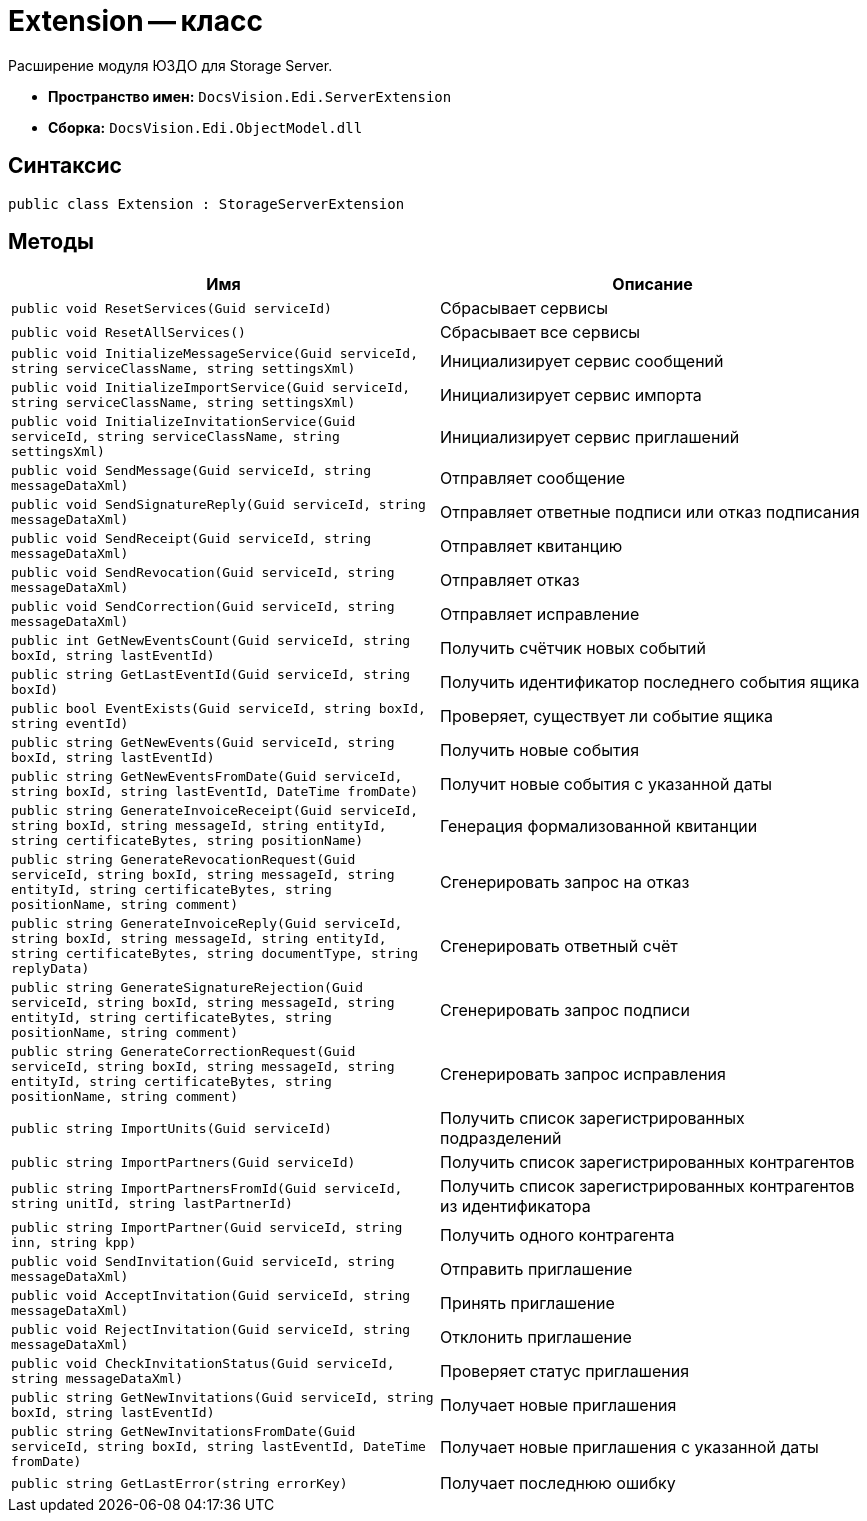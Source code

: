 = Extension -- класс

Расширение модуля ЮЗДО для Storage Server.

* *Пространство имен:* `DocsVision.Edi.ServerExtension`
* *Сборка:* `DocsVision.Edi.ObjectModel.dll`

== Синтаксис

[source,csharp]
----
public class Extension : StorageServerExtension
----

== Методы

[cols=",",options="header"]
|===
|Имя |Описание

|`public void ResetServices(Guid serviceId)`
|Сбрасывает сервисы

|`public void ResetAllServices()`
|Сбрасывает все сервисы

|`public void InitializeMessageService(Guid serviceId, string serviceClassName, string settingsXml)`
|Инициализирует сервис сообщений

|`public void InitializeImportService(Guid serviceId, string serviceClassName, string settingsXml)`
|Инициализирует сервис импорта

|`public void InitializeInvitationService(Guid serviceId, string serviceClassName, string settingsXml)`
|Инициализирует сервис приглашений

// |`public void InitializePowerOfAttorneyService(Guid serviceId, string serviceClassName, string settingsXml)`
// |Инициализирует сервис машиночитаемой доверенности

|`public void SendMessage(Guid serviceId, string messageDataXml)`
|Отправляет сообщение

|`public void SendSignatureReply(Guid serviceId, string messageDataXml)`
|Отправляет ответные подписи или отказ подписания

|`public void SendReceipt(Guid serviceId, string messageDataXml)`
|Отправляет квитанцию

|`public void SendRevocation(Guid serviceId, string messageDataXml)`
|Отправляет отказ

|`public void SendCorrection(Guid serviceId, string messageDataXml)`
|Отправляет исправление

|`public int GetNewEventsCount(Guid serviceId, string boxId, string lastEventId)`
|Получить счётчик новых событий

|`public string GetLastEventId(Guid serviceId, string boxId)`
|Получить идентификатор последнего события ящика

|`public bool EventExists(Guid serviceId, string boxId, string eventId)`
|Проверяет, существует ли событие ящика

|`public string GetNewEvents(Guid serviceId, string boxId, string lastEventId)`
|Получить новые события

|`public string GetNewEventsFromDate(Guid serviceId, string boxId, string lastEventId, DateTime fromDate)`
|Получит новые события с указанной даты

|`public string GenerateInvoiceReceipt(Guid serviceId, string boxId, string messageId, string entityId, string certificateBytes, string positionName)`
|Генерация формализованной квитанции

|`public string GenerateRevocationRequest(Guid serviceId, string boxId, string messageId, string entityId,
string certificateBytes, string positionName, string comment)`
|Сгенерировать запрос на отказ

|`public string GenerateInvoiceReply(Guid serviceId, string boxId, string messageId, string entityId, string certificateBytes, string documentType, string replyData)`
|Сгенерировать ответный счёт

|`public string GenerateSignatureRejection(Guid serviceId, string boxId, string messageId, string entityId,
string certificateBytes, string positionName, string comment)`
|Сгенерировать запрос подписи

|`public string GenerateCorrectionRequest(Guid serviceId, string boxId, string messageId, string entityId,
string certificateBytes, string positionName, string comment)`
|Сгенерировать запрос исправления

|`public string ImportUnits(Guid serviceId)`
|Получить список зарегистрированных подразделений

|`public string ImportPartners(Guid serviceId)`
|Получить список зарегистрированных контрагентов

|`public string ImportPartnersFromId(Guid serviceId, string unitId, string lastPartnerId)`
|Получить список зарегистрированных контрагентов из идентификатора

|`public string ImportPartner(Guid serviceId, string inn, string kpp)`
|Получить одного контрагента

|`public void SendInvitation(Guid serviceId, string messageDataXml)`
|Отправить приглашение

|`public void AcceptInvitation(Guid serviceId, string messageDataXml)`
|Принять приглашение

|`public void RejectInvitation(Guid serviceId, string messageDataXml)`
|Отклонить приглашение

|`public void CheckInvitationStatus(Guid serviceId, string messageDataXml)`
|Проверяет статус приглашения

|`public string GetNewInvitations(Guid serviceId, string boxId, string lastEventId)`
|Получает новые приглашения

|`public string GetNewInvitationsFromDate(Guid serviceId, string boxId, string lastEventId, DateTime fromDate)`
|Получает новые приглашения с указанной даты

// |`public void RegisterPowerOfAttorney(Guid serviceId, string messageDataXml)`
// |Регистрирует доверенность
//
// |`public void RevokePowerOfAttorney(Guid serviceId, string messageDataXml)`
// |Отвязывает МЧД от сотрудника в Диадок, в реестре ФНС доверенность не отзывается
//
// |`public void CheckPowerOfAttorneyStatus(Guid serviceId, string messageDataXml)`
// |Проверяет статус доверенности

|`public string GetLastError(string errorKey)`
|Получает последнюю ошибку


|===
